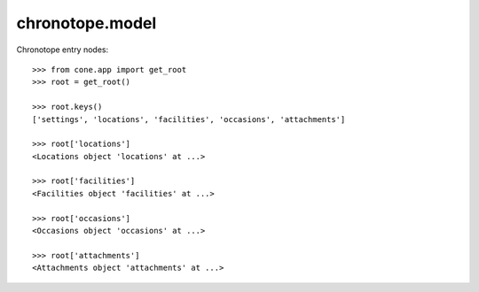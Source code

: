 chronotope.model
================

Chronotope entry nodes::

    >>> from cone.app import get_root
    >>> root = get_root()

    >>> root.keys()
    ['settings', 'locations', 'facilities', 'occasions', 'attachments']

    >>> root['locations']
    <Locations object 'locations' at ...>

    >>> root['facilities']
    <Facilities object 'facilities' at ...>

    >>> root['occasions']
    <Occasions object 'occasions' at ...>

    >>> root['attachments']
    <Attachments object 'attachments' at ...>
